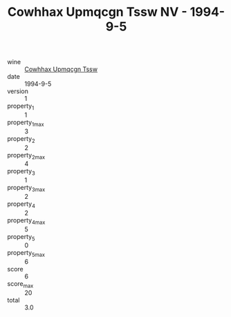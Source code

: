 :PROPERTIES:
:ID:                     7c44bdf1-8362-4692-950b-0dd901c51b16
:END:
#+TITLE: Cowhhax Upmqcgn Tssw NV - 1994-9-5

- wine :: [[id:e7c09400-846d-4f66-a869-5a7f1e7307e5][Cowhhax Upmqcgn Tssw]]
- date :: 1994-9-5
- version :: 1
- property_1 :: 1
- property_1_max :: 3
- property_2 :: 2
- property_2_max :: 4
- property_3 :: 1
- property_3_max :: 2
- property_4 :: 2
- property_4_max :: 5
- property_5 :: 0
- property_5_max :: 6
- score :: 6
- score_max :: 20
- total :: 3.0


